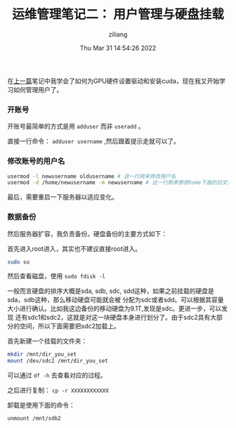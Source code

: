 #+title: 运维管理笔记二： 用户管理与硬盘挂载 
#+author: ziliang
#+date: Thu Mar 31 14:54:26 2022
#+email: 2273067585@qq.com 
#+latex_class: elegantpaper 


在[[file:install-cuda-in-server.org][上一篇]]笔记中我学会了如何为GPU硬件设置驱动和安装cuda，现在我又开始学习如何管理用户了。
*** 开账号

    开账号最简单的方式是用 =adduser= 而非 =useradd= 。

    直接一行命令： =adduser username= ,然后跟着提示走就可以了。
*** 修改账号的用户名

    #+BEGIN_SRC sh
      usermod -l newusername oldusername # 这一行用来修改用户名
      usermod -d /home/newusername -m newusername # 这一行用来修改home下面的旧文件名为新文件名
    #+END_SRC

最后，需要重启一下服务器以适应变化。
*** 数据备份
    然后服务器扩容，我负责备份。硬盘备份的主要方式如下：

    首先进入root进入，其实也不建议直接root进入。

    #+BEGIN_SRC sh
      sudo su
    #+END_SRC

    然后查看磁盘，使用 =sudo fdisk -l=

    一般而言硬盘的排序大概是sda, sdb, sdc, sdd这种，如果之前挂载的硬盘是sda，sdb这种，那么移动硬盘可能就会被
    分配为sdc或者sdd。可以根据其容量大小进行确认。比如我这边备份的移动硬盘为9.1T,发现是sdc。更进一步，可以发现
    还有sdc1和sdc2，这就是对这一块硬盘本身进行划分了。由于sdc2具有大部分的空间，所以下面需要把sdc2加载上。

    首先新建一个挂载的文件夹：

    #+BEGIN_SRC sh
      mkdir /mnt/dir_you_set
      mount /dev/sdc2 /mnt/dir_you_set
    #+END_SRC

    可以通过 =df -h= 去查看对应的过程。

    之后进行复制： =cp -r XXXXXXXXXXXX=

    卸载是使用下面的命令：

    #+BEGIN_SRC sh
      unmount /mnt/sdb2
    #+END_SRC

